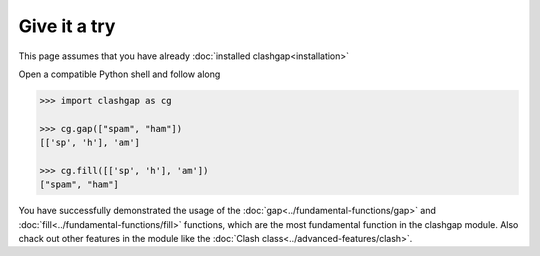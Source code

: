 Give it a try
=============

This page assumes that you have already :doc:`installed clashgap<installation>`

Open a compatible Python shell and follow along

.. code-block:: python

   >>> import clashgap as cg
   
   >>> cg.gap(["spam", "ham"])
   [['sp', 'h'], 'am']
   
   >>> cg.fill([['sp', 'h'], 'am'])
   ["spam", "ham"]

You have successfully demonstrated the usage of the :doc:`gap<../fundamental-functions/gap>` and :doc:`fill<../fundamental-functions/fill>` functions, which are the most fundamental function in the clashgap module. Also chack out other features in the module like the :doc:`Clash class<../advanced-features/clash>`.
